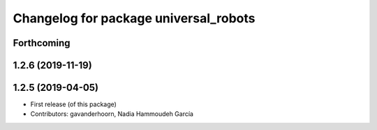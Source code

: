 ^^^^^^^^^^^^^^^^^^^^^^^^^^^^^^^^^^^^^^
Changelog for package universal_robots
^^^^^^^^^^^^^^^^^^^^^^^^^^^^^^^^^^^^^^

Forthcoming
-----------

1.2.6 (2019-11-19)
------------------

1.2.5 (2019-04-05)
------------------
* First release (of this package)
* Contributors: gavanderhoorn, Nadia Hammoudeh García

